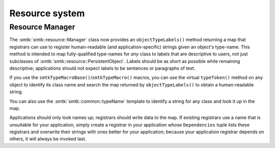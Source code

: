 Resource system
---------------

Resource Manager
~~~~~~~~~~~~~~~~

The :smtk:`smtk::resource::Manager` class now provides an ``objectTypeLabels()``
method returning a map that registrars can use to register human-readable
(and application-specific) strings given an object's type-name.
This method is intended to map fully-qualified type-names for *any* class to
labels that are descriptive to users, not just subclasses of
:smtk:`smtk::resource::PersistentObject`.
Labels should be as short as possible while remaining descriptive;
applications should not expect labels to be sentences or paragraphs of text.

If you use the ``smtkTypeMacroBase()``/``smtkTypeMacro()`` macros,
you can use the virtual ``typeToken()`` method on any object to identify its
class name and search the map returned by ``objectTypeLabels()`` to obtain
a human-readable string.

You can also use the :smtk:`smtk::common::typeName` template to identify a
string for any class and look it up in the map.

Applications should only look names up; registrars should write data to the map.
If existing registrars use a name that is unsuitable for your application,
simply create a registrar in your application whose ``Dependencies`` tuple
lists these registrars and overwrite their strings with ones better for your
application; because your application registrar depends on others, it will
always be invoked last.
